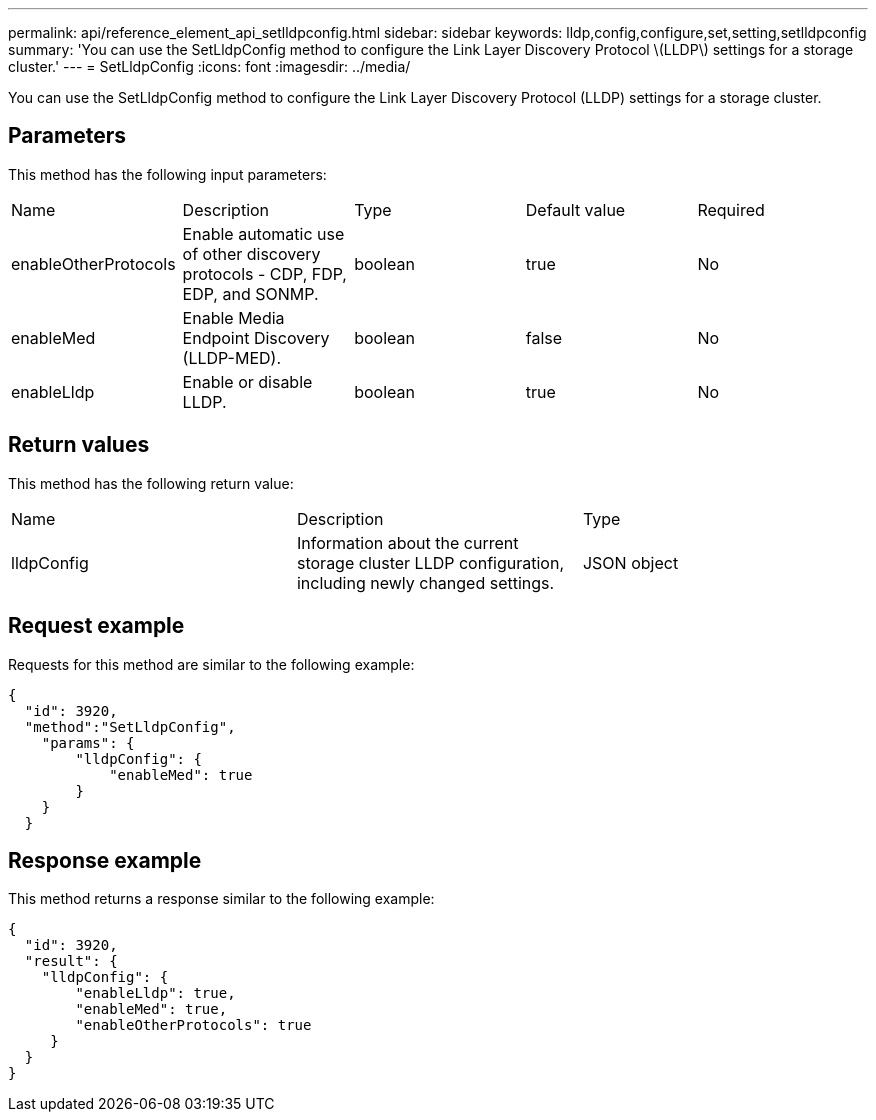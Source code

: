---
permalink: api/reference_element_api_setlldpconfig.html
sidebar: sidebar
keywords: lldp,config,configure,set,setting,setlldpconfig
summary: 'You can use the SetLldpConfig method to configure the Link Layer Discovery Protocol \(LLDP\) settings for a storage cluster.'
---
= SetLldpConfig
:icons: font
:imagesdir: ../media/

[.lead]
You can use the SetLldpConfig method to configure the Link Layer Discovery Protocol (LLDP) settings for a storage cluster.

== Parameters

This method has the following input parameters:

|===
|Name |Description |Type |Default value |Required
a|
enableOtherProtocols
a|
Enable automatic use of other discovery protocols - CDP, FDP, EDP, and SONMP.
a|
boolean
a|
true
a|
No
a|
enableMed
a|
Enable Media Endpoint Discovery (LLDP-MED).
a|
boolean
a|
false
a|
No
a|
enableLldp
a|
Enable or disable LLDP.
a|
boolean
a|
true
a|
No
|===

== Return values

This method has the following return value:

|===
|Name |Description |Type
a|
lldpConfig
a|
Information about the current storage cluster LLDP configuration, including newly changed settings.
a|
JSON object
|===

== Request example

Requests for this method are similar to the following example:

----
{
  "id": 3920,
  "method":"SetLldpConfig",
    "params": {
        "lldpConfig": {
            "enableMed": true
        }
    }
  }
----

== Response example

This method returns a response similar to the following example:

----
{
  "id": 3920,
  "result": {
    "lldpConfig": {
        "enableLldp": true,
        "enableMed": true,
        "enableOtherProtocols": true
     }
  }
}
----

